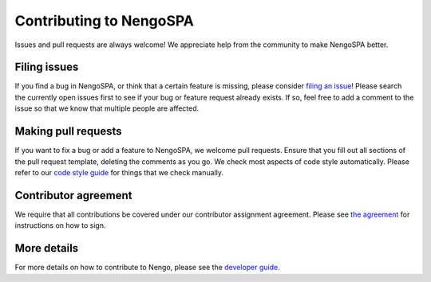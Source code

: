 .. Automatically generated by nengo-bones, do not edit this file directly

************************
Contributing to NengoSPA
************************

Issues and pull requests are always welcome!
We appreciate help from the community to make NengoSPA better.

Filing issues
=============

If you find a bug in NengoSPA,
or think that a certain feature is missing,
please consider
`filing an issue <https://github.com/nengo/nengo-spa/issues>`_!
Please search the currently open issues first
to see if your bug or feature request already exists.
If so, feel free to add a comment to the issue
so that we know that multiple people are affected.

Making pull requests
====================

If you want to fix a bug or add a feature to NengoSPA,
we welcome pull requests.
Ensure that you fill out all sections of the pull request template,
deleting the comments as you go.
We check most aspects of code style automatically.
Please refer to our
`code style guide <https://www.nengo.ai/nengo-bones/style.html>`_
for things that we check manually.

Contributor agreement
=====================

We require that all contributions be covered under
our contributor assignment agreement. Please see
`the agreement <https://www.nengo.ai/caa/>`_
for instructions on how to sign.

More details
============

For more details on how to contribute to Nengo,
please see the `developer guide <https://www.nengo.ai/contributing/>`_.
